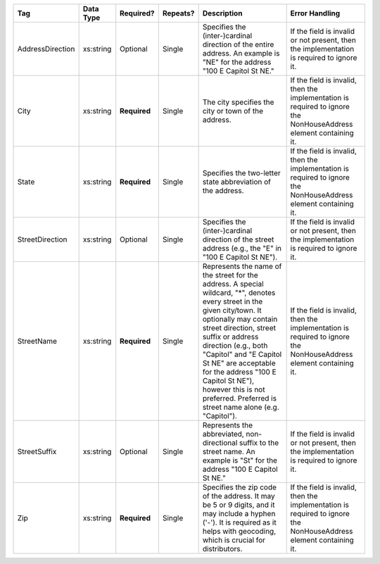 .. This file is auto-generated.  Do not edit it by hand!

+------------------+--------------+--------------+--------------+------------------------------------------+------------------------------------------+
| Tag              | Data Type    | Required?    | Repeats?     | Description                              | Error Handling                           |
+==================+==============+==============+==============+==========================================+==========================================+
| AddressDirection | xs:string    | Optional     | Single       | Specifies the (inter-)cardinal direction | If the field is invalid or not present,  |
|                  |              |              |              | of the entire address. An example is     | then the implementation is required to   |
|                  |              |              |              | "NE" for the address "100 E Capitol St   | ignore it.                               |
|                  |              |              |              | NE."                                     |                                          |
+------------------+--------------+--------------+--------------+------------------------------------------+------------------------------------------+
| City             | xs:string    | **Required** | Single       | The city specifies the city or town of   | If the field is invalid, then the        |
|                  |              |              |              | the address.                             | implementation is required to ignore the |
|                  |              |              |              |                                          | NonHouseAddress element containing it.   |
+------------------+--------------+--------------+--------------+------------------------------------------+------------------------------------------+
| State            | xs:string    | **Required** | Single       | Specifies the two-letter state           | If the field is invalid, then the        |
|                  |              |              |              | abbreviation of the address.             | implementation is required to ignore the |
|                  |              |              |              |                                          | NonHouseAddress element containing it.   |
+------------------+--------------+--------------+--------------+------------------------------------------+------------------------------------------+
| StreetDirection  | xs:string    | Optional     | Single       | Specifies the (inter-)cardinal direction | If the field is invalid or not present,  |
|                  |              |              |              | of the street address (e.g., the "E" in  | then the implementation is required to   |
|                  |              |              |              | "100 E Capitol St NE").                  | ignore it.                               |
+------------------+--------------+--------------+--------------+------------------------------------------+------------------------------------------+
| StreetName       | xs:string    | **Required** | Single       | Represents the name of the street for    | If the field is invalid, then the        |
|                  |              |              |              | the address. A special wildcard, "*",    | implementation is required to ignore the |
|                  |              |              |              | denotes every street in the given        | NonHouseAddress element containing it.   |
|                  |              |              |              | city/town. It optionally may contain     |                                          |
|                  |              |              |              | street direction, street suffix or       |                                          |
|                  |              |              |              | address direction (e.g., both "Capitol"  |                                          |
|                  |              |              |              | and "E Capitol St NE" are acceptable for |                                          |
|                  |              |              |              | the address "100 E Capitol St NE"),      |                                          |
|                  |              |              |              | however this is not preferred. Preferred |                                          |
|                  |              |              |              | is street name alone (e.g. "Capitol").   |                                          |
+------------------+--------------+--------------+--------------+------------------------------------------+------------------------------------------+
| StreetSuffix     | xs:string    | Optional     | Single       | Represents the abbreviated,              | If the field is invalid or not present,  |
|                  |              |              |              | non-directional suffix to the street     | then the implementation is required to   |
|                  |              |              |              | name. An example is "St" for the address | ignore it.                               |
|                  |              |              |              | "100 E Capitol St NE."                   |                                          |
+------------------+--------------+--------------+--------------+------------------------------------------+------------------------------------------+
| Zip              | xs:string    | **Required** | Single       | Specifies the zip code of the address.   | If the field is invalid, then the        |
|                  |              |              |              | It may be 5 or 9 digits, and it may      | implementation is required to ignore the |
|                  |              |              |              | include a hyphen ('-'). It is required   | NonHouseAddress element containing it.   |
|                  |              |              |              | as it helps with geocoding, which is     |                                          |
|                  |              |              |              | crucial for distributors.                |                                          |
+------------------+--------------+--------------+--------------+------------------------------------------+------------------------------------------+
